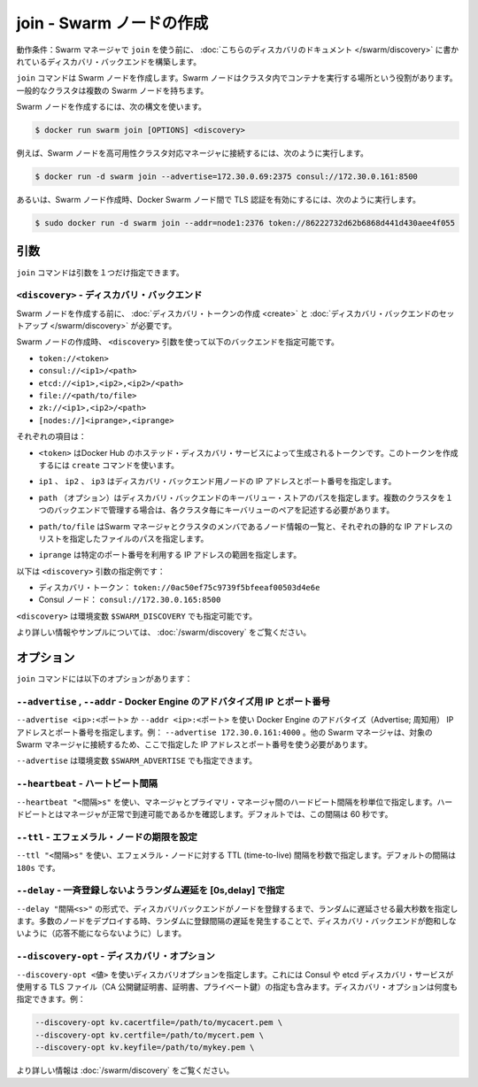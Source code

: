 .. -*- coding: utf-8 -*-
.. URL: https://docs.docker.com/swarm/reference/join/
.. SOURCE: https://github.com/docker/swarm/blob/master/docs/reference/join.md
   doc version: 1.11
      https://github.com/docker/swarm/commits/master/docs/reference/join.md
.. check date: 2016/04/29
.. Commits on Mar 4, 2016 4b8ed91226a9a49c2acb7cb6fb07228b3fe10007
.. -------------------------------------------------------------------

.. join — Create a Swarm node

.. _join-create-a-swarm-node:

===================================================
join - Swarm ノードの作成
===================================================

.. Prerequisite: Before using join, establish a discovery backend as described in this discovery topic.

動作条件：Swarm マネージャで ``join`` を使う前に、 :doc:`こちらのディスカバリのドキュメント </swarm/discovery>` に書かれているディスカバリ・バックエンドを構築します。

.. The join command creates a Swarm node whose purpose is to run containers on behalf of the cluster. A typical cluster has multiple Swarm nodes.

``join`` コマンドは Swarm ノードを作成します。Swarm ノードはクラスタ内でコンテナを実行する場所という役割があります。一般的なクラスタは複数の Swarm ノードを持ちます。

.. To create a Swarm node, use the following syntax:

Swarm ノードを作成するには、次の構文を使います。

.. code-block:: bash

   $ docker run swarm join [OPTIONS] <discovery>

.. For example, to create a Swarm node in a high-availability cluster with other managers, enter:

例えば、Swarm ノードを高可用性クラスタ対応マネージャに接続するには、次のように実行します。

.. code-block:: bash

   $ docker run -d swarm join --advertise=172.30.0.69:2375 consul://172.30.0.161:8500

.. Or, for example, to create a Swarm node that uses Transport Layer Security (TLS) to authenticate the Docker Swarm nodes, enter:

あるいは、Swarm ノード作成時、Docker Swarm ノード間で TLS 認証を有効にするには、次のように実行します。

.. code-block:: bash

   $ sudo docker run -d swarm join --addr=node1:2376 token://86222732d62b6868d441d430aee4f055

.. Arguments

引数
==========

.. The join command has only one argument:

``join`` コマンドは引数を１つだけ指定できます。

.. <discovery> — Discovery backend

``<discovery>`` - ディスカバリ・バックエンド
--------------------------------------------------

.. Before you create a Swarm node, create a discovery token or set up a discovery backend for your cluster.

Swarm ノードを作成する前に、 :doc:`ディスカバリ・トークンの作成 <create>` と :doc:`ディスカバリ・バックエンドのセットアップ </swarm/discovery>` が必要です。

.. When you create the Swarm node, use the <discovery> argument to specify one of the following discovery backends:

Swarm ノードの作成時、 ``<discovery>`` 引数を使って以下のバックエンドを指定可能です。

* ``token://<token>``
* ``consul://<ip1>/<path>``
* ``etcd://<ip1>,<ip2>,<ip2>/<path>``
* ``file://<path/to/file>``
* ``zk://<ip1>,<ip2>/<path>``
* ``[nodes://]<iprange>,<iprange>``

.. Where:

それぞれの項目は：

..    <token> is a discovery token generated by Docker Hub’s hosted discovery service. To generate this discovery token, use the create command. > Warning: Docker Hub’s hosted discovery backend is not recommended for production use. It’s intended only for testing/development.

* ``<token>`` はDocker Hub のホステッド・ディスカバリ・サービスによって生成されるトークンです。このトークンを作成するには ``create`` コマンドを使います。

..    ip1, ip2, ip3 are each the IP address and port numbers of a discovery backend node.

* ``ip1`` 、 ``ip2`` 、 ``ip3`` はディスカバリ・バックエンド用ノードの IP アドレスとポート番号を指定します。

..    path (optional) is a path to a key-value store on the discovery backend. When you use a single backend to service multiple clusters, you use paths to maintain separate key-value stores for each cluster.

* ``path`` （オプション）はディスカバリ・バックエンドのキーバリュー・ストアのパスを指定します。複数のクラスタを１つのバックエンドで管理する場合は、各クラスタ毎にキーバリューのペアを記述する必要があります。

..     path/to/file is the path to a file that contains a static list of the Swarm managers and nodes that are members the cluster.

* ``path/to/file`` はSwarm マネージャとクラスタのメンバであるノード情報の一覧と、それぞれの静的な IP アドレスのリストを指定したファイルのパスを指定します。

..    iprange is an IP address or a range of IP addresses followed by a port number.

* ``iprange``  は特定のポート番号を利用する IP アドレスの範囲を指定します。

.. Here are a pair of <discovery> argument examples:

以下は ``<discovery>`` 引数の指定例です：

..    A discovery token: token://0ac50ef75c9739f5bfeeaf00503d4e6e
    A Consul node: consul://172.30.0.165:8500

* ディスカバリ・トークン： ``token://0ac50ef75c9739f5bfeeaf00503d4e6e``
* Consul ノード： ``consul://172.30.0.165:8500``

.. The environment variable for <discovery> is $SWARM_DISCOVERY.

``<discovery>`` は環境変数 ``$SWARM_DISCOVERY`` でも指定可能です。

.. For more information and examples, see the Docker Swarm Discovery topic.

より詳しい情報やサンプルについては、 :doc:`/swarm/discovery` をご覧ください。

.. Options

オプション
==========

.. The join command has the following options:

``join`` コマンドには以下のオプションがあります：

.. --advertise, --addr — Advertise Docker Engine’s IP and port number

``--advertise`` , ``--addr`` - Docker Engine のアドバタイズ用 IP とポート番号
--------------------------------------------------------------------------------

.. Use --advertise <ip>:<port> or --addr <ip>:<port> to advertise the IP address and port number of the Docker Engine. For example, --advertise 172.30.0.161:4000. Other swarm managers MUST be able to reach this swarm manager at this address.

``--advertise <ip>:<ポート>`` か ``--addr <ip>:<ポート>`` を使い Docker Engine のアドバタイズ（Advertise; 周知用） IP アドレスとポート番号を指定します。例： ``--advertise 172.30.0.161:4000``  。他の Swarm マネージャは、対象の Swarm マネージャに接続するため、ここで指定した IP アドレスとポート番号を使う必要があります。

.. The environment variable for --advertise is $SWARM_ADVERTISE.

``--advertise`` は環境変数 ``$SWARM_ADVERTISE`` でも指定できます。

.. --heartbeat — Period between each heartbeat

``--heartbeat`` - ハートビート間隔
----------------------------------------

.. Use --heartbeat "<interval>s" to specify the interval, in seconds, between heartbeats the manager sends to the primary manager. These heartbeats indicate that the manager is healthy and reachable. By default, the interval is 60 seconds.

``--heartbeat "<間隔>s"`` を使い、マネージャとプライマリ・マネージャ間のハードビート間隔を秒単位で指定します。ハードビートとはマネージャが正常で到達可能であるかを確認します。デフォルトでは、この間隔は 60 秒です。

.. --ttl — Sets the expiration of an ephemeral node

``--ttl`` - エフェメラル・ノードの期限を設定
--------------------------------------------------

.. Use --ttl "<interval>s" to specify the time-to-live (TTL) interval, in seconds, of an ephemeral node. The default interval is 180s.

``--ttl "<間隔>s"`` を使い、エフェメラル・ノードに対する TTL (time-to-live) 間隔を秒数で指定します。デフォルトの間隔は ``180s`` です。

.. --delay — Add a random delay in [0s,delay] to avoid synchronized registration

``--delay`` - 一斉登録しないようランダム遅延を [0s,delay] で指定
----------------------------------------------------------------------

.. Use --delay "<interval>s" to specify the maximum interval for a random delay, in seconds, before the node registers with the discovery backend. If you deploy a large number of nodes simultaneously, the random delay spreads registrations out over the interval and avoids saturating the discovery backend.

``--delay "間隔<s>"`` の形式で、ディスカバリバックエンドがノードを登録するまで、ランダムに遅延させる最大秒数を指定します。多数のノードをデプロイする時、ランダムに登録間隔の遅延を発生することで、ディスカバリ・バックエンドが飽和しないように（応答不能にならないように）します。

.. --discovery-opt — Discovery options

``--discovery-opt`` - ディスカバリ・オプション
--------------------------------------------------

.. Use --discovery-opt <value> to discovery options, such as paths to the TLS files; the CA’s public key certificate, the certificate, and the private key of the distributed K/V store on a Consul or etcd discovery backend. You can enter multiple discovery options. For example:

``--discovery-opt <値>`` を使いディスカバリオプションを指定します。これには Consul や etcd ディスカバリ・サービスが使用する TLS ファイル（CA 公開鍵証明書、証明書、プライベート鍵）の指定も含みます。ディスカバリ・オプションは何度も指定できます。例：

.. code-block:: bash

   --discovery-opt kv.cacertfile=/path/to/mycacert.pem \
   --discovery-opt kv.certfile=/path/to/mycert.pem \
   --discovery-opt kv.keyfile=/path/to/mykey.pem \

.. For more information, see Use TLS with distributed key/value discovery

より詳しい情報は :doc:`/swarm/discovery` をご覧ください。

.. seealso:: 

   join — Create a Swarm node
      https://docs.docker.com/swarm/reference/join/

